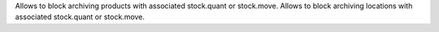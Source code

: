 Allows to block archiving products with associated stock.quant or stock.move.
Allows to block archiving locations with associated stock.quant or stock.move.
